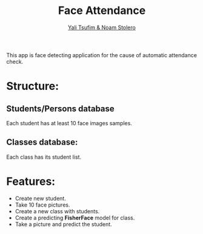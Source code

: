 #+TITLE: Face Attendance
#+AUTHOR: [[mailto:yalitz@gmail.com][Yali Tsufim]][[mailto:stellern@gmail.com][ & Noam Stolero]]

This app is face detecting application for the cause of automatic attendance check.

* Structure:   
** Students/Persons database
   Each student has at least 10 face images samples.
** Classes database:
   Each class has its student list.
* Features:
  * Create new student.
  * Take 10 face pictures.
  * Create a new class with students.
  * Create a predicting *FisherFace* model for class.
  * Take a picture and predict the student.
